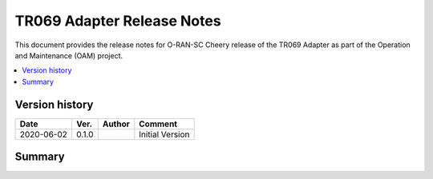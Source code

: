 .. This work is licensed under a Creative Commons Attribution 4.0 International License.
.. SPDX-License-Identifier: CC-BY-4.0
.. Copyright (C) 2020 highstreet technologies GmbH


TR069 Adapter Release Notes
=======================================

This document provides the release notes for O-RAN-SC Cheery release of the 
TR069 Adapter as part of the Operation and Maintenance (OAM) project. 

.. contents::
   :depth: 3
   :local:


Version history
---------------

+--------------------+--------------------+--------------------+--------------------+
| **Date**           | **Ver.**           | **Author**         | **Comment**        |
|                    |                    |                    |                    |
+--------------------+--------------------+--------------------+--------------------+
| 2020-06-02         | 0.1.0              |                    | Initial Version    |
|                    |                    |                    |                    |
+--------------------+--------------------+--------------------+--------------------+


Summary
-------

